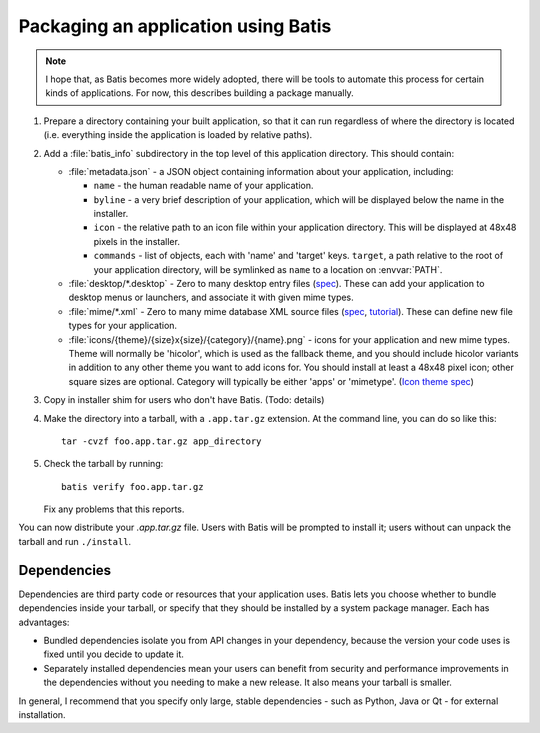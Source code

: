Packaging an application using Batis
====================================

.. note::

   I hope that, as Batis becomes more widely adopted, there will be tools to
   automate this process for certain kinds of applications. For now, this
   describes building a package manually.

1. Prepare a directory containing your built application, so that it can run
   regardless of where the directory is located (i.e. everything inside the
   application is loaded by relative paths).
2. Add a :file:`batis_info` subdirectory in the top level of this application
   directory. This should contain:
   
   * :file:`metadata.json` - a JSON object containing information about your
     application, including:

     - ``name`` - the human readable name of your application.
     - ``byline`` - a very brief description of your application, which will be
       displayed below the name in the installer.
     - ``icon`` - the relative path to an icon file within your application
       directory. This will be displayed at 48x48 pixels in the installer.
     - ``commands`` - list of objects, each with 'name' and 'target' keys.
       ``target``, a path relative to the root of your application directory,
       will be symlinked as ``name`` to a location on :envvar:`PATH`.

   * :file:`desktop/*.desktop` - Zero to many desktop entry files
     (`spec <http://standards.freedesktop.org/desktop-entry-spec/latest/>`_).
     These can add your application to desktop menus or launchers, and associate
     it with given mime types.
   * :file:`mime/*.xml` - Zero to many mime database XML source files
     (`spec <http://standards.freedesktop.org/shared-mime-info-spec/shared-mime-info-spec-latest.html#idm140625833214912>`_,
     `tutorial <http://www.freedesktop.org/wiki/Specifications/AddingMIMETutor/>`_).
     These can define new file types for your application.
   * :file:`icons/{theme}/{size}x{size}/{category}/{name}.png` - icons for your
     application and new mime types. Theme will normally be 'hicolor', which
     is used as the fallback theme, and you should include hicolor variants
     in addition to any other theme you want to add icons for. You should
     install at least a 48x48 pixel icon; other square sizes are optional.
     Category will typically be either 'apps' or 'mimetype'.
     (`Icon theme spec <http://standards.freedesktop.org/icon-theme-spec/icon-theme-spec-latest.html>`_)

3. Copy in installer shim for users who don't have Batis. (Todo: details)
4. Make the directory into a tarball, with a ``.app.tar.gz`` extension. At the
   command line, you can do so like this::
   
       tar -cvzf foo.app.tar.gz app_directory

5. Check the tarball by running::

       batis verify foo.app.tar.gz

   Fix any problems that this reports.


You can now distribute your `.app.tar.gz` file. Users with Batis will be prompted
to install it; users without can unpack the tarball and run ``./install``.

Dependencies
------------

Dependencies are third party code or resources that your application uses. Batis
lets you choose whether to bundle dependencies inside your tarball, or specify
that they should be installed by a system package manager. Each has advantages:

- Bundled dependencies isolate you from API changes in your dependency, because
  the version your code uses is fixed until you decide to update it.
- Separately installed dependencies mean your users can benefit from security
  and performance improvements in the dependencies without you needing to make a
  new release. It also means your tarball is smaller.

In general, I recommend that you specify only large, stable dependencies - such
as Python, Java or Qt - for external installation.
